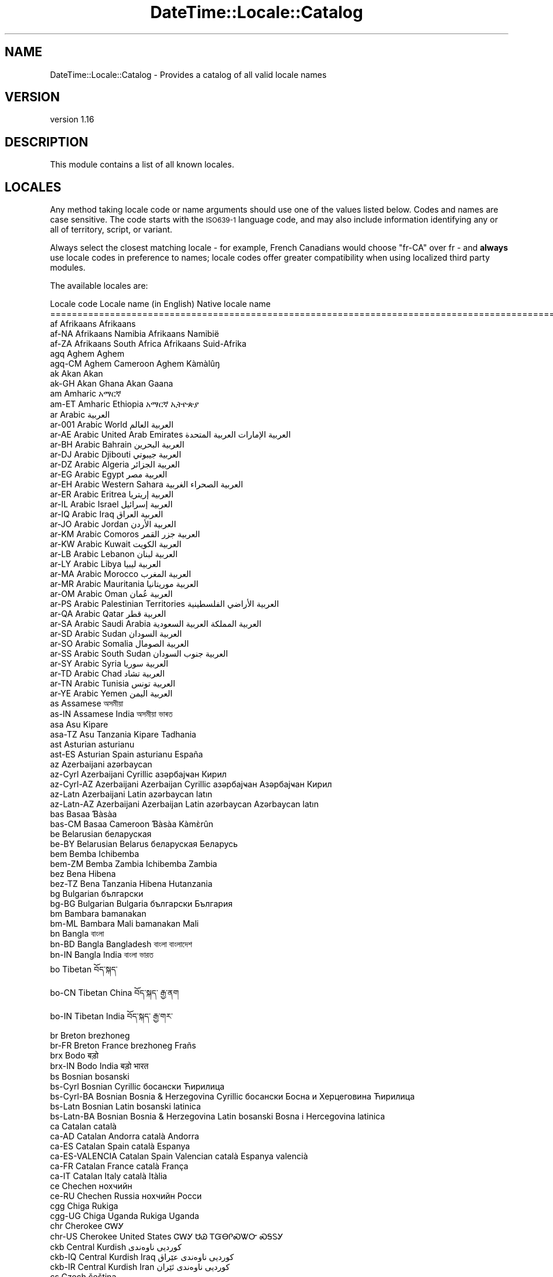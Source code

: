 .\" Automatically generated by Pod::Man 4.09 (Pod::Simple 3.35)
.\"
.\" Standard preamble:
.\" ========================================================================
.de Sp \" Vertical space (when we can't use .PP)
.if t .sp .5v
.if n .sp
..
.de Vb \" Begin verbatim text
.ft CW
.nf
.ne \\$1
..
.de Ve \" End verbatim text
.ft R
.fi
..
.\" Set up some character translations and predefined strings.  \*(-- will
.\" give an unbreakable dash, \*(PI will give pi, \*(L" will give a left
.\" double quote, and \*(R" will give a right double quote.  \*(C+ will
.\" give a nicer C++.  Capital omega is used to do unbreakable dashes and
.\" therefore won't be available.  \*(C` and \*(C' expand to `' in nroff,
.\" nothing in troff, for use with C<>.
.tr \(*W-
.ds C+ C\v'-.1v'\h'-1p'\s-2+\h'-1p'+\s0\v'.1v'\h'-1p'
.ie n \{\
.    ds -- \(*W-
.    ds PI pi
.    if (\n(.H=4u)&(1m=24u) .ds -- \(*W\h'-12u'\(*W\h'-12u'-\" diablo 10 pitch
.    if (\n(.H=4u)&(1m=20u) .ds -- \(*W\h'-12u'\(*W\h'-8u'-\"  diablo 12 pitch
.    ds L" ""
.    ds R" ""
.    ds C` ""
.    ds C' ""
'br\}
.el\{\
.    ds -- \|\(em\|
.    ds PI \(*p
.    ds L" ``
.    ds R" ''
.    ds C`
.    ds C'
'br\}
.\"
.\" Escape single quotes in literal strings from groff's Unicode transform.
.ie \n(.g .ds Aq \(aq
.el       .ds Aq '
.\"
.\" If the F register is >0, we'll generate index entries on stderr for
.\" titles (.TH), headers (.SH), subsections (.SS), items (.Ip), and index
.\" entries marked with X<> in POD.  Of course, you'll have to process the
.\" output yourself in some meaningful fashion.
.\"
.\" Avoid warning from groff about undefined register 'F'.
.de IX
..
.if !\nF .nr F 0
.if \nF>0 \{\
.    de IX
.    tm Index:\\$1\t\\n%\t"\\$2"
..
.    if !\nF==2 \{\
.        nr % 0
.        nr F 2
.    \}
.\}
.\" ========================================================================
.\"
.IX Title "DateTime::Locale::Catalog 3"
.TH DateTime::Locale::Catalog 3 "2017-03-22" "perl v5.26.1" "User Contributed Perl Documentation"
.\" For nroff, turn off justification.  Always turn off hyphenation; it makes
.\" way too many mistakes in technical documents.
.if n .ad l
.nh
.SH "NAME"
DateTime::Locale::Catalog \- Provides a catalog of all valid locale names
.SH "VERSION"
.IX Header "VERSION"
version 1.16
.SH "DESCRIPTION"
.IX Header "DESCRIPTION"
This module contains a list of all known locales.
.SH "LOCALES"
.IX Header "LOCALES"
Any method taking locale code or name arguments should use one of the values
listed below. Codes and names are case sensitive. The code starts with the
\&\s-1ISO639\-1\s0 language code, and may also include information identifying any or
all of territory, script, or variant.
.PP
Always select the closest matching locale \- for example, French Canadians
would choose \f(CW\*(C`fr\-CA\*(C'\fR over fr \- and \fBalways\fR use locale codes in preference
to names; locale codes offer greater compatibility when using localized third
party modules.
.PP
The available locales are:
.PP
.Vb 10
\& Locale code      Locale name (in English)                  Native locale name
\& ========================================================================================================
\& af               Afrikaans                                 Afrikaans
\& af\-NA            Afrikaans Namibia                         Afrikaans Namibië
\& af\-ZA            Afrikaans South Africa                    Afrikaans Suid\-Afrika
\& agq              Aghem                                     Aghem
\& agq\-CM           Aghem Cameroon                            Aghem Kàmàlûŋ
\& ak               Akan                                      Akan
\& ak\-GH            Akan Ghana                                Akan Gaana
\& am               Amharic                                   አማርኛ
\& am\-ET            Amharic Ethiopia                          አማርኛ ኢትዮጵያ
\& ar               Arabic                                    العربية
\& ar\-001           Arabic World                              العربية العالم
\& ar\-AE            Arabic United Arab Emirates               العربية الإمارات العربية المتحدة
\& ar\-BH            Arabic Bahrain                            العربية البحرين
\& ar\-DJ            Arabic Djibouti                           العربية جيبوتي
\& ar\-DZ            Arabic Algeria                            العربية الجزائر
\& ar\-EG            Arabic Egypt                              العربية مصر
\& ar\-EH            Arabic Western Sahara                     العربية الصحراء الغربية
\& ar\-ER            Arabic Eritrea                            العربية إريتريا
\& ar\-IL            Arabic Israel                             العربية إسرائيل
\& ar\-IQ            Arabic Iraq                               العربية العراق
\& ar\-JO            Arabic Jordan                             العربية الأردن
\& ar\-KM            Arabic Comoros                            العربية جزر القمر
\& ar\-KW            Arabic Kuwait                             العربية الكويت
\& ar\-LB            Arabic Lebanon                            العربية لبنان
\& ar\-LY            Arabic Libya                              العربية ليبيا
\& ar\-MA            Arabic Morocco                            العربية المغرب
\& ar\-MR            Arabic Mauritania                         العربية موريتانيا
\& ar\-OM            Arabic Oman                               العربية عُمان
\& ar\-PS            Arabic Palestinian Territories            العربية الأراضي الفلسطينية
\& ar\-QA            Arabic Qatar                              العربية قطر
\& ar\-SA            Arabic Saudi Arabia                       العربية المملكة العربية السعودية
\& ar\-SD            Arabic Sudan                              العربية السودان
\& ar\-SO            Arabic Somalia                            العربية الصومال
\& ar\-SS            Arabic South Sudan                        العربية جنوب السودان
\& ar\-SY            Arabic Syria                              العربية سوريا
\& ar\-TD            Arabic Chad                               العربية تشاد
\& ar\-TN            Arabic Tunisia                            العربية تونس
\& ar\-YE            Arabic Yemen                              العربية اليمن
\& as               Assamese                                  অসমীয়া
\& as\-IN            Assamese India                            অসমীয়া ভাৰত
\& asa              Asu                                       Kipare
\& asa\-TZ           Asu Tanzania                              Kipare Tadhania
\& ast              Asturian                                  asturianu
\& ast\-ES           Asturian Spain                            asturianu España
\& az               Azerbaijani                               azərbaycan
\& az\-Cyrl          Azerbaijani Cyrillic                      азәрбајҹан Кирил
\& az\-Cyrl\-AZ       Azerbaijani Azerbaijan Cyrillic           азәрбајҹан Азәрбајҹан Кирил
\& az\-Latn          Azerbaijani Latin                         azərbaycan latın
\& az\-Latn\-AZ       Azerbaijani Azerbaijan Latin              azərbaycan Azərbaycan latın
\& bas              Basaa                                     Ɓàsàa
\& bas\-CM           Basaa Cameroon                            Ɓàsàa Kàmɛ̀rûn
\& be               Belarusian                                беларуская
\& be\-BY            Belarusian Belarus                        беларуская Беларусь
\& bem              Bemba                                     Ichibemba
\& bem\-ZM           Bemba Zambia                              Ichibemba Zambia
\& bez              Bena                                      Hibena
\& bez\-TZ           Bena Tanzania                             Hibena Hutanzania
\& bg               Bulgarian                                 български
\& bg\-BG            Bulgarian Bulgaria                        български България
\& bm               Bambara                                   bamanakan
\& bm\-ML            Bambara Mali                              bamanakan Mali
\& bn               Bangla                                    বাংলা
\& bn\-BD            Bangla Bangladesh                         বাংলা বাংলাদেশ
\& bn\-IN            Bangla India                              বাংলা ভারত
\& bo               Tibetan                                   བོད་སྐད་
\& bo\-CN            Tibetan China                             བོད་སྐད་ རྒྱ་ནག
\& bo\-IN            Tibetan India                             བོད་སྐད་ རྒྱ་གར་
\& br               Breton                                    brezhoneg
\& br\-FR            Breton France                             brezhoneg Frañs
\& brx              Bodo                                      बड़ो
\& brx\-IN           Bodo India                                बड़ो भारत
\& bs               Bosnian                                   bosanski
\& bs\-Cyrl          Bosnian Cyrillic                          босански Ћирилица
\& bs\-Cyrl\-BA       Bosnian Bosnia & Herzegovina Cyrillic     босански Босна и Херцеговина Ћирилица
\& bs\-Latn          Bosnian Latin                             bosanski latinica
\& bs\-Latn\-BA       Bosnian Bosnia & Herzegovina Latin        bosanski Bosna i Hercegovina latinica
\& ca               Catalan                                   català
\& ca\-AD            Catalan Andorra                           català Andorra
\& ca\-ES            Catalan Spain                             català Espanya
\& ca\-ES\-VALENCIA   Catalan Spain Valencian                   català Espanya valencià
\& ca\-FR            Catalan France                            català França
\& ca\-IT            Catalan Italy                             català Itàlia
\& ce               Chechen                                   нохчийн
\& ce\-RU            Chechen Russia                            нохчийн Росси
\& cgg              Chiga                                     Rukiga
\& cgg\-UG           Chiga Uganda                              Rukiga Uganda
\& chr              Cherokee                                  ᏣᎳᎩ
\& chr\-US           Cherokee United States                    ᏣᎳᎩ ᏌᏊ ᎢᏳᎾᎵᏍᏔᏅ ᏍᎦᏚᎩ
\& ckb              Central Kurdish                           کوردیی ناوەندی
\& ckb\-IQ           Central Kurdish Iraq                      کوردیی ناوەندی عێراق
\& ckb\-IR           Central Kurdish Iran                      کوردیی ناوەندی ئێران
\& cs               Czech                                     čeština
\& cs\-CZ            Czech Czechia                             čeština Česko
\& cu               Church Slavic                             cu
\& cu\-RU            Church Slavic Russia                      cu RU
\& cy               Welsh                                     Cymraeg
\& cy\-GB            Welsh United Kingdom                      Cymraeg Y Deyrnas Unedig
\& da               Danish                                    dansk
\& da\-DK            Danish Denmark                            dansk Danmark
\& da\-GL            Danish Greenland                          dansk Grønland
\& dav              Taita                                     Kitaita
\& dav\-KE           Taita Kenya                               Kitaita Kenya
\& de               German                                    Deutsch
\& de\-AT            German Austria                            Deutsch Österreich
\& de\-BE            German Belgium                            Deutsch Belgien
\& de\-CH            German Switzerland                        Deutsch Schweiz
\& de\-DE            German Germany                            Deutsch Deutschland
\& de\-IT            German Italy                              Deutsch Italien
\& de\-LI            German Liechtenstein                      Deutsch Liechtenstein
\& de\-LU            German Luxembourg                         Deutsch Luxemburg
\& dje              Zarma                                     Zarmaciine
\& dje\-NE           Zarma Niger                               Zarmaciine Nižer
\& dsb              Lower Sorbian                             dolnoserbšćina
\& dsb\-DE           Lower Sorbian Germany                     dolnoserbšćina Nimska
\& dua              Duala                                     duálá
\& dua\-CM           Duala Cameroon                            duálá Cameroun
\& dyo              Jola\-Fonyi                                joola
\& dyo\-SN           Jola\-Fonyi Senegal                        joola Senegal
\& dz               Dzongkha                                  རྫོང་ཁ
\& dz\-BT            Dzongkha Bhutan                           རྫོང་ཁ འབྲུག
\& ebu              Embu                                      Kĩembu
\& ebu\-KE           Embu Kenya                                Kĩembu Kenya
\& ee               Ewe                                       Eʋegbe
\& ee\-GH            Ewe Ghana                                 Eʋegbe Ghana nutome
\& ee\-TG            Ewe Togo                                  Eʋegbe Togo nutome
\& el               Greek                                     Ελληνικά
\& el\-CY            Greek Cyprus                              Ελληνικά Κύπρος
\& el\-GR            Greek Greece                              Ελληνικά Ελλάδα
\& en               English                                   English
\& en\-001           English World                             English World
\& en\-150           English Europe                            English Europe
\& en\-AG            English Antigua & Barbuda                 English Antigua & Barbuda
\& en\-AI            English Anguilla                          English Anguilla
\& en\-AS            English American Samoa                    English American Samoa
\& en\-AT            English Austria                           English Austria
\& en\-AU            English Australia                         English Australia
\& en\-BB            English Barbados                          English Barbados
\& en\-BE            English Belgium                           English Belgium
\& en\-BI            English Burundi                           English Burundi
\& en\-BM            English Bermuda                           English Bermuda
\& en\-BS            English Bahamas                           English Bahamas
\& en\-BW            English Botswana                          English Botswana
\& en\-BZ            English Belize                            English Belize
\& en\-CA            English Canada                            English Canada
\& en\-CC            English Cocos (Keeling) Islands           English Cocos (Keeling) Islands
\& en\-CH            English Switzerland                       English Switzerland
\& en\-CK            English Cook Islands                      English Cook Islands
\& en\-CM            English Cameroon                          English Cameroon
\& en\-CX            English Christmas Island                  English Christmas Island
\& en\-CY            English Cyprus                            English Cyprus
\& en\-DE            English Germany                           English Germany
\& en\-DG            English Diego Garcia                      English Diego Garcia
\& en\-DK            English Denmark                           English Denmark
\& en\-DM            English Dominica                          English Dominica
\& en\-ER            English Eritrea                           English Eritrea
\& en\-FI            English Finland                           English Finland
\& en\-FJ            English Fiji                              English Fiji
\& en\-FK            English Falkland Islands                  English Falkland Islands
\& en\-FM            English Micronesia                        English Micronesia
\& en\-GB            English United Kingdom                    English United Kingdom
\& en\-GD            English Grenada                           English Grenada
\& en\-GG            English Guernsey                          English Guernsey
\& en\-GH            English Ghana                             English Ghana
\& en\-GI            English Gibraltar                         English Gibraltar
\& en\-GM            English Gambia                            English Gambia
\& en\-GU            English Guam                              English Guam
\& en\-GY            English Guyana                            English Guyana
\& en\-HK            English Hong Kong SAR China               English Hong Kong SAR China
\& en\-IE            English Ireland                           English Ireland
\& en\-IL            English Israel                            English Israel
\& en\-IM            English Isle of Man                       English Isle of Man
\& en\-IN            English India                             English India
\& en\-IO            English British Indian Ocean Territory    English British Indian Ocean Territory
\& en\-JE            English Jersey                            English Jersey
\& en\-JM            English Jamaica                           English Jamaica
\& en\-KE            English Kenya                             English Kenya
\& en\-KI            English Kiribati                          English Kiribati
\& en\-KN            English St. Kitts & Nevis                 English St. Kitts & Nevis
\& en\-KY            English Cayman Islands                    English Cayman Islands
\& en\-LC            English St. Lucia                         English St. Lucia
\& en\-LR            English Liberia                           English Liberia
\& en\-LS            English Lesotho                           English Lesotho
\& en\-MG            English Madagascar                        English Madagascar
\& en\-MH            English Marshall Islands                  English Marshall Islands
\& en\-MO            English Macau SAR China                   English Macau SAR China
\& en\-MP            English Northern Mariana Islands          English Northern Mariana Islands
\& en\-MS            English Montserrat                        English Montserrat
\& en\-MT            English Malta                             English Malta
\& en\-MU            English Mauritius                         English Mauritius
\& en\-MW            English Malawi                            English Malawi
\& en\-MY            English Malaysia                          English Malaysia
\& en\-NA            English Namibia                           English Namibia
\& en\-NF            English Norfolk Island                    English Norfolk Island
\& en\-NG            English Nigeria                           English Nigeria
\& en\-NL            English Netherlands                       English Netherlands
\& en\-NR            English Nauru                             English Nauru
\& en\-NU            English Niue                              English Niue
\& en\-NZ            English New Zealand                       English New Zealand
\& en\-PG            English Papua New Guinea                  English Papua New Guinea
\& en\-PH            English Philippines                       English Philippines
\& en\-PK            English Pakistan                          English Pakistan
\& en\-PN            English Pitcairn Islands                  English Pitcairn Islands
\& en\-PR            English Puerto Rico                       English Puerto Rico
\& en\-PW            English Palau                             English Palau
\& en\-RW            English Rwanda                            English Rwanda
\& en\-SB            English Solomon Islands                   English Solomon Islands
\& en\-SC            English Seychelles                        English Seychelles
\& en\-SD            English Sudan                             English Sudan
\& en\-SE            English Sweden                            English Sweden
\& en\-SG            English Singapore                         English Singapore
\& en\-SH            English St. Helena                        English St. Helena
\& en\-SI            English Slovenia                          English Slovenia
\& en\-SL            English Sierra Leone                      English Sierra Leone
\& en\-SS            English South Sudan                       English South Sudan
\& en\-SX            English Sint Maarten                      English Sint Maarten
\& en\-SZ            English Swaziland                         English Swaziland
\& en\-TC            English Turks & Caicos Islands            English Turks & Caicos Islands
\& en\-TK            English Tokelau                           English Tokelau
\& en\-TO            English Tonga                             English Tonga
\& en\-TT            English Trinidad & Tobago                 English Trinidad & Tobago
\& en\-TV            English Tuvalu                            English Tuvalu
\& en\-TZ            English Tanzania                          English Tanzania
\& en\-UG            English Uganda                            English Uganda
\& en\-UM            English U.S. Outlying Islands             English U.S. Outlying Islands
\& en\-US            English United States                     English United States
\& en\-US\-POSIX      English United States Computer            English United States Computer
\& en\-VC            English St. Vincent & Grenadines          English St. Vincent & Grenadines
\& en\-VG            English British Virgin Islands            English British Virgin Islands
\& en\-VI            English U.S. Virgin Islands               English U.S. Virgin Islands
\& en\-VU            English Vanuatu                           English Vanuatu
\& en\-WS            English Samoa                             English Samoa
\& en\-ZA            English South Africa                      English South Africa
\& en\-ZM            English Zambia                            English Zambia
\& en\-ZW            English Zimbabwe                          English Zimbabwe
\& eo               Esperanto                                 esperanto
\& eo\-001           Esperanto World                           esperanto 001
\& es               Spanish                                   español
\& es\-419           Spanish Latin America                     español Latinoamérica
\& es\-AR            Spanish Argentina                         español Argentina
\& es\-BO            Spanish Bolivia                           español Bolivia
\& es\-BR            Spanish Brazil                            español Brasil
\& es\-BZ            Spanish Belize                            español Belice
\& es\-CL            Spanish Chile                             español Chile
\& es\-CO            Spanish Colombia                          español Colombia
\& es\-CR            Spanish Costa Rica                        español Costa Rica
\& es\-CU            Spanish Cuba                              español Cuba
\& es\-DO            Spanish Dominican Republic                español República Dominicana
\& es\-EA            Spanish Ceuta & Melilla                   español Ceuta y Melilla
\& es\-EC            Spanish Ecuador                           español Ecuador
\& es\-ES            Spanish Spain                             español España
\& es\-GQ            Spanish Equatorial Guinea                 español Guinea Ecuatorial
\& es\-GT            Spanish Guatemala                         español Guatemala
\& es\-HN            Spanish Honduras                          español Honduras
\& es\-IC            Spanish Canary Islands                    español Canarias
\& es\-MX            Spanish Mexico                            español México
\& es\-NI            Spanish Nicaragua                         español Nicaragua
\& es\-PA            Spanish Panama                            español Panamá
\& es\-PE            Spanish Peru                              español Perú
\& es\-PH            Spanish Philippines                       español Filipinas
\& es\-PR            Spanish Puerto Rico                       español Puerto Rico
\& es\-PY            Spanish Paraguay                          español Paraguay
\& es\-SV            Spanish El Salvador                       español El Salvador
\& es\-US            Spanish United States                     español Estados Unidos
\& es\-UY            Spanish Uruguay                           español Uruguay
\& es\-VE            Spanish Venezuela                         español Venezuela
\& et               Estonian                                  eesti
\& et\-EE            Estonian Estonia                          eesti Eesti
\& eu               Basque                                    euskara
\& eu\-ES            Basque Spain                              euskara Espainia
\& ewo              Ewondo                                    ewondo
\& ewo\-CM           Ewondo Cameroon                           ewondo Kamərún
\& fa               Persian                                   فارسی
\& fa\-AF            Persian Afghanistan                       فارسی افغانستان
\& fa\-IR            Persian Iran                              فارسی ایران
\& ff               Fulah                                     Pulaar
\& ff\-CM            Fulah Cameroon                            Pulaar Kameruun
\& ff\-GN            Fulah Guinea                              Pulaar Gine
\& ff\-MR            Fulah Mauritania                          Pulaar Muritani
\& ff\-SN            Fulah Senegal                             Pulaar Senegaal
\& fi               Finnish                                   suomi
\& fi\-FI            Finnish Finland                           suomi Suomi
\& fil              Filipino                                  Filipino
\& fil\-PH           Filipino Philippines                      Filipino Pilipinas
\& fo               Faroese                                   føroyskt
\& fo\-DK            Faroese Denmark                           føroyskt Danmark
\& fo\-FO            Faroese Faroe Islands                     føroyskt Føroyar
\& fr               French                                    français
\& fr\-BE            French Belgium                            français Belgique
\& fr\-BF            French Burkina Faso                       français Burkina Faso
\& fr\-BI            French Burundi                            français Burundi
\& fr\-BJ            French Benin                              français Bénin
\& fr\-BL            French St. Barthélemy                     français Saint\-Barthélemy
\& fr\-CA            French Canada                             français Canada
\& fr\-CD            French Congo \- Kinshasa                   français Congo\-Kinshasa
\& fr\-CF            French Central African Republic           français République centrafricaine
\& fr\-CG            French Congo \- Brazzaville                français Congo\-Brazzaville
\& fr\-CH            French Switzerland                        français Suisse
\& fr\-CI            French Côte d’Ivoire                      français Côte d’Ivoire
\& fr\-CM            French Cameroon                           français Cameroun
\& fr\-DJ            French Djibouti                           français Djibouti
\& fr\-DZ            French Algeria                            français Algérie
\& fr\-FR            French France                             français France
\& fr\-GA            French Gabon                              français Gabon
\& fr\-GF            French French Guiana                      français Guyane française
\& fr\-GN            French Guinea                             français Guinée
\& fr\-GP            French Guadeloupe                         français Guadeloupe
\& fr\-GQ            French Equatorial Guinea                  français Guinée équatoriale
\& fr\-HT            French Haiti                              français Haïti
\& fr\-KM            French Comoros                            français Comores
\& fr\-LU            French Luxembourg                         français Luxembourg
\& fr\-MA            French Morocco                            français Maroc
\& fr\-MC            French Monaco                             français Monaco
\& fr\-MF            French St. Martin                         français Saint\-Martin
\& fr\-MG            French Madagascar                         français Madagascar
\& fr\-ML            French Mali                               français Mali
\& fr\-MQ            French Martinique                         français Martinique
\& fr\-MR            French Mauritania                         français Mauritanie
\& fr\-MU            French Mauritius                          français Maurice
\& fr\-NC            French New Caledonia                      français Nouvelle\-Calédonie
\& fr\-NE            French Niger                              français Niger
\& fr\-PF            French French Polynesia                   français Polynésie française
\& fr\-PM            French St. Pierre & Miquelon              français Saint\-Pierre\-et\-Miquelon
\& fr\-RE            French Réunion                            français La Réunion
\& fr\-RW            French Rwanda                             français Rwanda
\& fr\-SC            French Seychelles                         français Seychelles
\& fr\-SN            French Senegal                            français Sénégal
\& fr\-SY            French Syria                              français Syrie
\& fr\-TD            French Chad                               français Tchad
\& fr\-TG            French Togo                               français Togo
\& fr\-TN            French Tunisia                            français Tunisie
\& fr\-VU            French Vanuatu                            français Vanuatu
\& fr\-WF            French Wallis & Futuna                    français Wallis\-et\-Futuna
\& fr\-YT            French Mayotte                            français Mayotte
\& fur              Friulian                                  furlan
\& fur\-IT           Friulian Italy                            furlan Italie
\& fy               Western Frisian                           West\-Frysk
\& fy\-NL            Western Frisian Netherlands               West\-Frysk Nederlân
\& ga               Irish                                     Gaeilge
\& ga\-IE            Irish Ireland                             Gaeilge Éire
\& gd               Scottish Gaelic                           Gàidhlig
\& gd\-GB            Scottish Gaelic United Kingdom            Gàidhlig An Rìoghachd Aonaichte
\& gl               Galician                                  galego
\& gl\-ES            Galician Spain                            galego España
\& gsw              Swiss German                              Schwiizertüütsch
\& gsw\-CH           Swiss German Switzerland                  Schwiizertüütsch Schwiiz
\& gsw\-FR           Swiss German France                       Schwiizertüütsch Frankriich
\& gsw\-LI           Swiss German Liechtenstein                Schwiizertüütsch Liächteschtäi
\& gu               Gujarati                                  ગુજરાતી
\& gu\-IN            Gujarati India                            ગુજરાતી ભારત
\& guz              Gusii                                     Ekegusii
\& guz\-KE           Gusii Kenya                               Ekegusii Kenya
\& gv               Manx                                      Gaelg
\& gv\-IM            Manx Isle of Man                          Gaelg Ellan Vannin
\& ha               Hausa                                     Hausa
\& ha\-GH            Hausa Ghana                               Hausa Gana
\& ha\-NE            Hausa Niger                               Hausa Nijar
\& ha\-NG            Hausa Nigeria                             Hausa Najeriya
\& haw              Hawaiian                                  ʻŌlelo Hawaiʻi
\& haw\-US           Hawaiian United States                    ʻŌlelo Hawaiʻi ʻAmelika Hui Pū ʻIa
\& he               Hebrew                                    עברית
\& he\-IL            Hebrew Israel                             עברית ישראל
\& hi               Hindi                                     हिन्दी
\& hi\-IN            Hindi India                               हिन्दी भारत
\& hr               Croatian                                  hrvatski
\& hr\-BA            Croatian Bosnia & Herzegovina             hrvatski Bosna i Hercegovina
\& hr\-HR            Croatian Croatia                          hrvatski Hrvatska
\& hsb              Upper Sorbian                             hornjoserbšćina
\& hsb\-DE           Upper Sorbian Germany                     hornjoserbšćina Němska
\& hu               Hungarian                                 magyar
\& hu\-HU            Hungarian Hungary                         magyar Magyarország
\& hy               Armenian                                  հայերեն
\& hy\-AM            Armenian Armenia                          հայերեն Հայաստան
\& id               Indonesian                                Indonesia
\& id\-ID            Indonesian Indonesia                      Indonesia Indonesia
\& ig               Igbo                                      Igbo
\& ig\-NG            Igbo Nigeria                              Igbo Nigeria
\& ii               Sichuan Yi                                ꆈꌠꉙ
\& ii\-CN            Sichuan Yi China                          ꆈꌠꉙ ꍏꇩ
\& is               Icelandic                                 íslenska
\& is\-IS            Icelandic Iceland                         íslenska Ísland
\& it               Italian                                   italiano
\& it\-CH            Italian Switzerland                       italiano Svizzera
\& it\-IT            Italian Italy                             italiano Italia
\& it\-SM            Italian San Marino                        italiano San Marino
\& it\-VA            Italian Vatican City                      italiano Città del Vaticano
\& ja               Japanese                                  日本語
\& ja\-JP            Japanese Japan                            日本語 日本
\& jgo              Ngomba                                    Ndaꞌa
\& jgo\-CM           Ngomba Cameroon                           Ndaꞌa Kamɛlûn
\& jmc              Machame                                   Kimachame
\& jmc\-TZ           Machame Tanzania                          Kimachame Tanzania
\& ka               Georgian                                  ქართული
\& ka\-GE            Georgian Georgia                          ქართული საქართველო
\& kab              Kabyle                                    Taqbaylit
\& kab\-DZ           Kabyle Algeria                            Taqbaylit Lezzayer
\& kam              Kamba                                     Kikamba
\& kam\-KE           Kamba Kenya                               Kikamba Kenya
\& kde              Makonde                                   Chimakonde
\& kde\-TZ           Makonde Tanzania                          Chimakonde Tanzania
\& kea              Kabuverdianu                              kabuverdianu
\& kea\-CV           Kabuverdianu Cape Verde                   kabuverdianu Kabu Verdi
\& khq              Koyra Chiini                              Koyra ciini
\& khq\-ML           Koyra Chiini Mali                         Koyra ciini Maali
\& ki               Kikuyu                                    Gikuyu
\& ki\-KE            Kikuyu Kenya                              Gikuyu Kenya
\& kk               Kazakh                                    қазақ тілі
\& kk\-KZ            Kazakh Kazakhstan                         қазақ тілі Қазақстан
\& kkj              Kako                                      kakɔ
\& kkj\-CM           Kako Cameroon                             kakɔ Kamɛrun
\& kl               Kalaallisut                               kalaallisut
\& kl\-GL            Kalaallisut Greenland                     kalaallisut Kalaallit Nunaat
\& kln              Kalenjin                                  Kalenjin
\& kln\-KE           Kalenjin Kenya                            Kalenjin Emetab Kenya
\& km               Khmer                                     ខ្មែរ
\& km\-KH            Khmer Cambodia                            ខ្មែរ កម្ពុជា
\& kn               Kannada                                   ಕನ್ನಡ
\& kn\-IN            Kannada India                             ಕನ್ನಡ ಭಾರತ
\& ko               Korean                                    한국어
\& ko\-KP            Korean North Korea                        한국어 조선민주주의인민공화국
\& ko\-KR            Korean South Korea                        한국어 대한민국
\& kok              Konkani                                   कोंकणी
\& kok\-IN           Konkani India                             कोंकणी भारत
\& ks               Kashmiri                                  کٲشُر
\& ks\-IN            Kashmiri India                            کٲشُر ہِنٛدوستان
\& ksb              Shambala                                  Kishambaa
\& ksb\-TZ           Shambala Tanzania                         Kishambaa Tanzania
\& ksf              Bafia                                     rikpa
\& ksf\-CM           Bafia Cameroon                            rikpa kamɛrún
\& ksh              Colognian                                 Kölsch
\& ksh\-DE           Colognian Germany                         Kölsch Doütschland
\& kw               Cornish                                   kernewek
\& kw\-GB            Cornish United Kingdom                    kernewek Rywvaneth Unys
\& ky               Kyrgyz                                    кыргызча
\& ky\-KG            Kyrgyz Kyrgyzstan                         кыргызча Кыргызстан
\& lag              Langi                                     Kɨlaangi
\& lag\-TZ           Langi Tanzania                            Kɨlaangi Taansanía
\& lb               Luxembourgish                             Lëtzebuergesch
\& lb\-LU            Luxembourgish Luxembourg                  Lëtzebuergesch Lëtzebuerg
\& lg               Ganda                                     Luganda
\& lg\-UG            Ganda Uganda                              Luganda Yuganda
\& lkt              Lakota                                    Lakȟólʼiyapi
\& lkt\-US           Lakota United States                      Lakȟólʼiyapi Mílahaŋska Tȟamákȟočhe
\& ln               Lingala                                   lingála
\& ln\-AO            Lingala Angola                            lingála Angóla
\& ln\-CD            Lingala Congo \- Kinshasa                  lingála Republíki ya Kongó Demokratíki
\& ln\-CF            Lingala Central African Republic          lingála Repibiki ya Afríka ya Káti
\& ln\-CG            Lingala Congo \- Brazzaville               lingála Kongo
\& lo               Lao                                       ລາວ
\& lo\-LA            Lao Laos                                  ລາວ ລາວ
\& lrc              Northern Luri                             لۊری شومالی
\& lrc\-IQ           Northern Luri Iraq                        لۊری شومالی IQ
\& lrc\-IR           Northern Luri Iran                        لۊری شومالی IR
\& lt               Lithuanian                                lietuvių
\& lt\-LT            Lithuanian Lithuania                      lietuvių Lietuva
\& lu               Luba\-Katanga                              Tshiluba
\& lu\-CD            Luba\-Katanga Congo \- Kinshasa             Tshiluba Ditunga wa Kongu
\& luo              Luo                                       Dholuo
\& luo\-KE           Luo Kenya                                 Dholuo Kenya
\& luy              Luyia                                     Luluhia
\& luy\-KE           Luyia Kenya                               Luluhia Kenya
\& lv               Latvian                                   latviešu
\& lv\-LV            Latvian Latvia                            latviešu Latvija
\& mas              Masai                                     Maa
\& mas\-KE           Masai Kenya                               Maa Kenya
\& mas\-TZ           Masai Tanzania                            Maa Tansania
\& mer              Meru                                      Kĩmĩrũ
\& mer\-KE           Meru Kenya                                Kĩmĩrũ Kenya
\& mfe              Morisyen                                  kreol morisien
\& mfe\-MU           Morisyen Mauritius                        kreol morisien Moris
\& mg               Malagasy                                  Malagasy
\& mg\-MG            Malagasy Madagascar                       Malagasy Madagasikara
\& mgh              Makhuwa\-Meetto                            Makua
\& mgh\-MZ           Makhuwa\-Meetto Mozambique                 Makua Umozambiki
\& mgo              Metaʼ                                     metaʼ
\& mgo\-CM           Metaʼ Cameroon                            metaʼ Kamalun
\& mk               Macedonian                                македонски
\& mk\-MK            Macedonian Macedonia                      македонски Македонија
\& ml               Malayalam                                 മലയാളം
\& ml\-IN            Malayalam India                           മലയാളം ഇന്ത്യ
\& mn               Mongolian                                 монгол
\& mn\-MN            Mongolian Mongolia                        монгол Монгол
\& mr               Marathi                                   मराठी
\& mr\-IN            Marathi India                             मराठी भारत
\& ms               Malay                                     Bahasa Melayu
\& ms\-BN            Malay Brunei                              Bahasa Melayu Brunei
\& ms\-MY            Malay Malaysia                            Bahasa Melayu Malaysia
\& ms\-SG            Malay Singapore                           Bahasa Melayu Singapura
\& mt               Maltese                                   Malti
\& mt\-MT            Maltese Malta                             Malti Malta
\& mua              Mundang                                   MUNDAŊ
\& mua\-CM           Mundang Cameroon                          MUNDAŊ kameruŋ
\& my               Burmese                                   မြန်မာ
\& my\-MM            Burmese Myanmar (Burma)                   မြန်မာ မြန်မာ
\& mzn              Mazanderani                               مازرونی
\& mzn\-IR           Mazanderani Iran                          مازرونی ایران
\& naq              Nama                                      Khoekhoegowab
\& naq\-NA           Nama Namibia                              Khoekhoegowab Namibiab
\& nb               Norwegian Bokmål                          norsk bokmål
\& nb\-NO            Norwegian Bokmål Norway                   norsk bokmål Norge
\& nb\-SJ            Norwegian Bokmål Svalbard & Jan Mayen     norsk bokmål Svalbard og Jan Mayen
\& nd               North Ndebele                             isiNdebele
\& nd\-ZW            North Ndebele Zimbabwe                    isiNdebele Zimbabwe
\& nds              Low German
\& nds\-DE           Low German Germany                        DE
\& nds\-NL           Low German Netherlands                    NL
\& ne               Nepali                                    नेपाली
\& ne\-IN            Nepali India                              नेपाली भारत
\& ne\-NP            Nepali Nepal                              नेपाली नेपाल
\& nl               Dutch                                     Nederlands
\& nl\-AW            Dutch Aruba                               Nederlands Aruba
\& nl\-BE            Dutch Belgium                             Nederlands België
\& nl\-BQ            Dutch Caribbean Netherlands               Nederlands Caribisch Nederland
\& nl\-CW            Dutch Curaçao                             Nederlands Curaçao
\& nl\-NL            Dutch Netherlands                         Nederlands Nederland
\& nl\-SR            Dutch Suriname                            Nederlands Suriname
\& nl\-SX            Dutch Sint Maarten                        Nederlands Sint\-Maarten
\& nmg              Kwasio                                    nmg
\& nmg\-CM           Kwasio Cameroon                           nmg Kamerun
\& nn               Norwegian Nynorsk                         nynorsk
\& nn\-NO            Norwegian Nynorsk Norway                  nynorsk Noreg
\& nnh              Ngiemboon                                 Shwóŋò ngiembɔɔn
\& nnh\-CM           Ngiemboon Cameroon                        Shwóŋò ngiembɔɔn Kàmalûm
\& nus              Nuer                                      Thok Nath
\& nus\-SS           Nuer South Sudan                          Thok Nath SS
\& nyn              Nyankole                                  Runyankore
\& nyn\-UG           Nyankole Uganda                           Runyankore Uganda
\& om               Oromo                                     Oromoo
\& om\-ET            Oromo Ethiopia                            Oromoo Itoophiyaa
\& om\-KE            Oromo Kenya                               Oromoo Keeniyaa
\& or               Odia                                      ଓଡ଼ିଆ
\& or\-IN            Odia India                                ଓଡ଼ିଆ ଭାରତ
\& os               Ossetic                                   ирон
\& os\-GE            Ossetic Georgia                           ирон Гуырдзыстон
\& os\-RU            Ossetic Russia                            ирон Уӕрӕсе
\& pa               Punjabi                                   ਪੰਜਾਬੀ
\& pa\-Arab          Punjabi Arabic                            پنجابی عربی
\& pa\-Arab\-PK       Punjabi Pakistan Arabic                   پنجابی پاکستان عربی
\& pa\-Guru          Punjabi Gurmukhi                          ਪੰਜਾਬੀ ਗੁਰਮੁਖੀ
\& pa\-Guru\-IN       Punjabi India Gurmukhi                    ਪੰਜਾਬੀ ਭਾਰਤ ਗੁਰਮੁਖੀ
\& pl               Polish                                    polski
\& pl\-PL            Polish Poland                             polski Polska
\& prg              Prussian                                  prūsiskan
\& prg\-001          Prussian World                            prūsiskan 001
\& ps               Pashto                                    پښتو
\& ps\-AF            Pashto Afghanistan                        پښتو افغانستان
\& pt               Portuguese                                português
\& pt\-AO            Portuguese Angola                         português Angola
\& pt\-BR            Portuguese Brazil                         português Brasil
\& pt\-CH            Portuguese Switzerland                    português Suíça
\& pt\-CV            Portuguese Cape Verde                     português Cabo Verde
\& pt\-GQ            Portuguese Equatorial Guinea              português Guiné Equatorial
\& pt\-GW            Portuguese Guinea\-Bissau                  português Guiné\-Bissau
\& pt\-LU            Portuguese Luxembourg                     português Luxemburgo
\& pt\-MO            Portuguese Macau SAR China                português Macau, RAE da China
\& pt\-MZ            Portuguese Mozambique                     português Moçambique
\& pt\-PT            Portuguese Portugal                       português Portugal
\& pt\-ST            Portuguese São Tomé & Príncipe            português São Tomé e Príncipe
\& pt\-TL            Portuguese Timor\-Leste                    português Timor\-Leste
\& qu               Quechua                                   Runasimi
\& qu\-BO            Quechua Bolivia                           Runasimi Bolivia
\& qu\-EC            Quechua Ecuador                           Runasimi Ecuador
\& qu\-PE            Quechua Peru                              Runasimi Perú
\& rm               Romansh                                   rumantsch
\& rm\-CH            Romansh Switzerland                       rumantsch Svizra
\& rn               Rundi                                     Ikirundi
\& rn\-BI            Rundi Burundi                             Ikirundi Uburundi
\& ro               Romanian                                  română
\& ro\-MD            Romanian Moldova                          română Republica Moldova
\& ro\-RO            Romanian Romania                          română România
\& rof              Rombo                                     Kihorombo
\& rof\-TZ           Rombo Tanzania                            Kihorombo Tanzania
\& root             Root                                      root
\& ru               Russian                                   русский
\& ru\-BY            Russian Belarus                           русский Беларусь
\& ru\-KG            Russian Kyrgyzstan                        русский Киргизия
\& ru\-KZ            Russian Kazakhstan                        русский Казахстан
\& ru\-MD            Russian Moldova                           русский Молдова
\& ru\-RU            Russian Russia                            русский Россия
\& ru\-UA            Russian Ukraine                           русский Украина
\& rw               Kinyarwanda                               Kinyarwanda
\& rw\-RW            Kinyarwanda Rwanda                        Kinyarwanda Rwanda
\& rwk              Rwa                                       Kiruwa
\& rwk\-TZ           Rwa Tanzania                              Kiruwa Tanzania
\& sah              Sakha                                     саха тыла
\& sah\-RU           Sakha Russia                              саха тыла Арассыыйа
\& saq              Samburu                                   Kisampur
\& saq\-KE           Samburu Kenya                             Kisampur Kenya
\& sbp              Sangu                                     Ishisangu
\& sbp\-TZ           Sangu Tanzania                            Ishisangu Tansaniya
\& se               Northern Sami                             davvisámegiella
\& se\-FI            Northern Sami Finland                     davvisámegiella Suopma
\& se\-NO            Northern Sami Norway                      davvisámegiella Norga
\& se\-SE            Northern Sami Sweden                      davvisámegiella Ruoŧŧa
\& seh              Sena                                      sena
\& seh\-MZ           Sena Mozambique                           sena Moçambique
\& ses              Koyraboro Senni                           Koyraboro senni
\& ses\-ML           Koyraboro Senni Mali                      Koyraboro senni Maali
\& sg               Sango                                     Sängö
\& sg\-CF            Sango Central African Republic            Sängö Ködörösêse tî Bêafrîka
\& shi              Tachelhit                                 ⵜⴰⵛⵍⵃⵉⵜ
\& shi\-Latn         Tachelhit Latin                           Tashelḥiyt Latn
\& shi\-Latn\-MA      Tachelhit Morocco Latin                   Tashelḥiyt lmɣrib Latn
\& shi\-Tfng         Tachelhit Tifinagh                        ⵜⴰⵛⵍⵃⵉⵜ Tfng
\& shi\-Tfng\-MA      Tachelhit Morocco Tifinagh                ⵜⴰⵛⵍⵃⵉⵜ ⵍⵎⵖⵔⵉⴱ Tfng
\& si               Sinhala                                   සිංහල
\& si\-LK            Sinhala Sri Lanka                         සිංහල ශ්‍රී ලංකාව
\& sk               Slovak                                    slovenčina
\& sk\-SK            Slovak Slovakia                           slovenčina Slovensko
\& sl               Slovenian                                 slovenščina
\& sl\-SI            Slovenian Slovenia                        slovenščina Slovenija
\& smn              Inari Sami                                anarâškielâ
\& smn\-FI           Inari Sami Finland                        anarâškielâ Suomâ
\& sn               Shona                                     chiShona
\& sn\-ZW            Shona Zimbabwe                            chiShona Zimbabwe
\& so               Somali                                    Soomaali
\& so\-DJ            Somali Djibouti                           Soomaali Jabuuti
\& so\-ET            Somali Ethiopia                           Soomaali Itoobiya
\& so\-KE            Somali Kenya                              Soomaali Kiiniya
\& so\-SO            Somali Somalia                            Soomaali Soomaaliya
\& sq               Albanian                                  shqip
\& sq\-AL            Albanian Albania                          shqip Shqipëri
\& sq\-MK            Albanian Macedonia                        shqip Maqedoni
\& sq\-XK            Albanian Kosovo                           shqip Kosovë
\& sr               Serbian                                   српски
\& sr\-Cyrl          Serbian Cyrillic                          српски ћирилица
\& sr\-Cyrl\-BA       Serbian Bosnia & Herzegovina Cyrillic     српски Босна и Херцеговина ћирилица
\& sr\-Cyrl\-ME       Serbian Montenegro Cyrillic               српски Црна Гора ћирилица
\& sr\-Cyrl\-RS       Serbian Serbia Cyrillic                   српски Србија ћирилица
\& sr\-Cyrl\-XK       Serbian Kosovo Cyrillic                   српски Косово ћирилица
\& sr\-Latn          Serbian Latin                             srpski latinica
\& sr\-Latn\-BA       Serbian Bosnia & Herzegovina Latin        srpski Bosna i Hercegovina latinica
\& sr\-Latn\-ME       Serbian Montenegro Latin                  srpski Crna Gora latinica
\& sr\-Latn\-RS       Serbian Serbia Latin                      srpski Srbija latinica
\& sr\-Latn\-XK       Serbian Kosovo Latin                      srpski Kosovo latinica
\& sv               Swedish                                   svenska
\& sv\-AX            Swedish Åland Islands                     svenska Åland
\& sv\-FI            Swedish Finland                           svenska Finland
\& sv\-SE            Swedish Sweden                            svenska Sverige
\& sw               Swahili                                   Kiswahili
\& sw\-CD            Swahili Congo \- Kinshasa                  Kiswahili Jamhuri ya Kidemokrasia ya Kongo
\& sw\-KE            Swahili Kenya                             Kiswahili Kenya
\& sw\-TZ            Swahili Tanzania                          Kiswahili Tanzania
\& sw\-UG            Swahili Uganda                            Kiswahili Uganda
\& ta               Tamil                                     தமிழ்
\& ta\-IN            Tamil India                               தமிழ் இந்தியா
\& ta\-LK            Tamil Sri Lanka                           தமிழ் இலங்கை
\& ta\-MY            Tamil Malaysia                            தமிழ் மலேசியா
\& ta\-SG            Tamil Singapore                           தமிழ் சிங்கப்பூர்
\& te               Telugu                                    తెలుగు
\& te\-IN            Telugu India                              తెలుగు భారత దేశం
\& teo              Teso                                      Kiteso
\& teo\-KE           Teso Kenya                                Kiteso Kenia
\& teo\-UG           Teso Uganda                               Kiteso Uganda
\& th               Thai                                      ไทย
\& th\-TH            Thai Thailand                             ไทย ไทย
\& ti               Tigrinya                                  ትግርኛ
\& ti\-ER            Tigrinya Eritrea                          ትግርኛ ER
\& ti\-ET            Tigrinya Ethiopia                         ትግርኛ ET
\& tk               Turkmen                                   tk
\& tk\-TM            Turkmen Turkmenistan                      tk TM
\& to               Tongan                                    lea fakatonga
\& to\-TO            Tongan Tonga                              lea fakatonga Tonga
\& tr               Turkish                                   Türkçe
\& tr\-CY            Turkish Cyprus                            Türkçe Kıbrıs
\& tr\-TR            Turkish Turkey                            Türkçe Türkiye
\& twq              Tasawaq                                   Tasawaq senni
\& twq\-NE           Tasawaq Niger                             Tasawaq senni Nižer
\& tzm              Central Atlas Tamazight                   Tamaziɣt n laṭlaṣ
\& tzm\-MA           Central Atlas Tamazight Morocco           Tamaziɣt n laṭlaṣ Meṛṛuk
\& ug               Uyghur                                    ئۇيغۇرچە
\& ug\-CN            Uyghur China                              ئۇيغۇرچە جۇڭگو
\& uk               Ukrainian                                 українська
\& uk\-UA            Ukrainian Ukraine                         українська Україна
\& ur               Urdu                                      اردو
\& ur\-IN            Urdu India                                اردو بھارت
\& ur\-PK            Urdu Pakistan                             اردو پاکستان
\& uz               Uzbek                                     o‘zbek
\& uz\-Arab          Uzbek Arabic                              اوزبیک عربی
\& uz\-Arab\-AF       Uzbek Afghanistan Arabic                  اوزبیک افغانستان عربی
\& uz\-Cyrl          Uzbek Cyrillic                            ўзбекча Кирил
\& uz\-Cyrl\-UZ       Uzbek Uzbekistan Cyrillic                 ўзбекча Ўзбекистон Кирил
\& uz\-Latn          Uzbek Latin                               o‘zbek lotin
\& uz\-Latn\-UZ       Uzbek Uzbekistan Latin                    o‘zbek Oʻzbekiston lotin
\& vai              Vai                                       ꕙꔤ
\& vai\-Latn         Vai Latin                                 Vai Latn
\& vai\-Latn\-LR      Vai Liberia Latin                         Vai Laibhiya Latn
\& vai\-Vaii         Vai Vai                                   ꕙꔤ Vaii
\& vai\-Vaii\-LR      Vai Liberia Vai                           ꕙꔤ ꕞꔤꔫꕩ Vaii
\& vi               Vietnamese                                Tiếng Việt
\& vi\-VN            Vietnamese Vietnam                        Tiếng Việt Việt Nam
\& vo               Volapük                                   vo
\& vo\-001           Volapük World                             vo 001
\& vun              Vunjo                                     Kyivunjo
\& vun\-TZ           Vunjo Tanzania                            Kyivunjo Tanzania
\& wae              Walser                                    Walser
\& wae\-CH           Walser Switzerland                        Walser Schwiz
\& xog              Soga                                      Olusoga
\& xog\-UG           Soga Uganda                               Olusoga Yuganda
\& yav              Yangben                                   nuasue
\& yav\-CM           Yangben Cameroon                          nuasue Kemelún
\& yi               Yiddish                                   ייִדיש
\& yi\-001           Yiddish World                             ייִדיש וועלט
\& yo               Yoruba                                    Èdè Yorùbá
\& yo\-BJ            Yoruba Benin                              Èdè Yorùbá Orílɛ́ède Bɛ̀nɛ̀
\& yo\-NG            Yoruba Nigeria                            Èdè Yorùbá Orílẹ́ède Nàìjíríà
\& yue              Cantonese                                 粵語
\& yue\-HK           Cantonese Hong Kong SAR China             粵語 中華人民共和國香港特別行政區
\& zgh              Standard Moroccan Tamazight               ⵜⴰⵎⴰⵣⵉⵖⵜ
\& zgh\-MA           Standard Moroccan Tamazight Morocco       ⵜⴰⵎⴰⵣⵉⵖⵜ ⵍⵎⵖⵔⵉⴱ
\& zh               Chinese                                   中文
\& zh\-Hans          Chinese Simplified                        中文 简体
\& zh\-Hans\-CN       Chinese China Simplified                  中文 中国 简体
\& zh\-Hans\-HK       Chinese Hong Kong SAR China Simplified    中文 中国香港特别行政区 简体
\& zh\-Hans\-MO       Chinese Macau SAR China Simplified        中文 中国澳门特别行政区 简体
\& zh\-Hans\-SG       Chinese Singapore Simplified              中文 新加坡 简体
\& zh\-Hant          Chinese Traditional                       中文 繁體
\& zh\-Hant\-HK       Chinese Hong Kong SAR China Traditional   中文 中國香港特別行政區 繁體字
\& zh\-Hant\-MO       Chinese Macau SAR China Traditional       中文 中國澳門特別行政區 繁體字
\& zh\-Hant\-TW       Chinese Taiwan Traditional                中文 台灣 繁體
\& zu               Zulu                                      isiZulu
\& zu\-ZA            Zulu South Africa                         isiZulu i\-South Africa
.Ve
.SH "SUPPORT"
.IX Header "SUPPORT"
Bugs may be submitted at <https://github.com/houseabsolute/DateTime\-Locale/issues>.
.PP
There is a mailing list available for users of this distribution,
<mailto:datetime@perl.org>.
.PP
I am also usually active on \s-1IRC\s0 as 'autarch' on \f(CW\*(C`irc://irc.perl.org\*(C'\fR.
.SH "SOURCE"
.IX Header "SOURCE"
The source code repository for DateTime-Locale can be found at <https://github.com/houseabsolute/DateTime\-Locale>.
.SH "AUTHOR"
.IX Header "AUTHOR"
Dave Rolsky <autarch@urth.org>
.SH "COPYRIGHT AND LICENSE"
.IX Header "COPYRIGHT AND LICENSE"
This software is copyright (c) 2003 \- 2017 by Dave Rolsky.
.PP
This is free software; you can redistribute it and/or modify it under
the same terms as the Perl 5 programming language system itself.
.PP
The full text of the license can be found in the
\&\fI\s-1LICENSE\s0\fR file included with this distribution.

